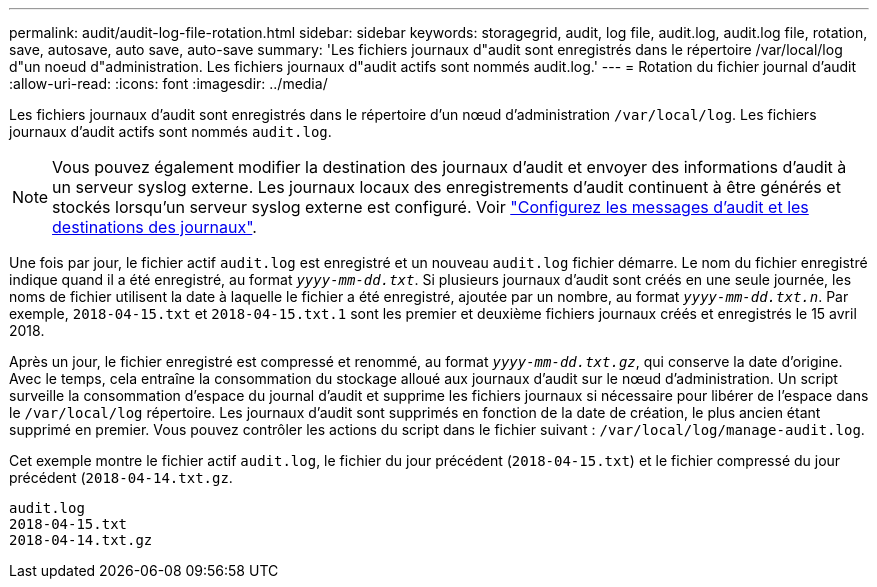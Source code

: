 ---
permalink: audit/audit-log-file-rotation.html 
sidebar: sidebar 
keywords: storagegrid, audit, log file, audit.log, audit.log file, rotation, save, autosave, auto save, auto-save 
summary: 'Les fichiers journaux d"audit sont enregistrés dans le répertoire /var/local/log d"un noeud d"administration. Les fichiers journaux d"audit actifs sont nommés audit.log.' 
---
= Rotation du fichier journal d'audit
:allow-uri-read: 
:icons: font
:imagesdir: ../media/


[role="lead"]
Les fichiers journaux d'audit sont enregistrés dans le répertoire d'un nœud d'administration `/var/local/log`. Les fichiers journaux d'audit actifs sont nommés `audit.log`.


NOTE: Vous pouvez également modifier la destination des journaux d'audit et envoyer des informations d'audit à un serveur syslog externe. Les journaux locaux des enregistrements d'audit continuent à être générés et stockés lorsqu'un serveur syslog externe est configuré. Voir link:../monitor/configure-audit-messages.html["Configurez les messages d'audit et les destinations des journaux"].

Une fois par jour, le fichier actif `audit.log` est enregistré et un nouveau `audit.log` fichier démarre. Le nom du fichier enregistré indique quand il a été enregistré, au format `_yyyy-mm-dd.txt_`. Si plusieurs journaux d'audit sont créés en une seule journée, les noms de fichier utilisent la date à laquelle le fichier a été enregistré, ajoutée par un nombre, au format `_yyyy-mm-dd.txt.n_`. Par exemple, `2018-04-15.txt` et `2018-04-15.txt.1` sont les premier et deuxième fichiers journaux créés et enregistrés le 15 avril 2018.

Après un jour, le fichier enregistré est compressé et renommé, au format `_yyyy-mm-dd.txt.gz_`, qui conserve la date d'origine. Avec le temps, cela entraîne la consommation du stockage alloué aux journaux d'audit sur le nœud d'administration. Un script surveille la consommation d'espace du journal d'audit et supprime les fichiers journaux si nécessaire pour libérer de l'espace dans le `/var/local/log` répertoire. Les journaux d'audit sont supprimés en fonction de la date de création, le plus ancien étant supprimé en premier. Vous pouvez contrôler les actions du script dans le fichier suivant : `/var/local/log/manage-audit.log`.

Cet exemple montre le fichier actif `audit.log`, le fichier du jour précédent (`2018-04-15.txt`) et le fichier compressé du jour précédent (`2018-04-14.txt.gz`.

[listing]
----
audit.log
2018-04-15.txt
2018-04-14.txt.gz
----